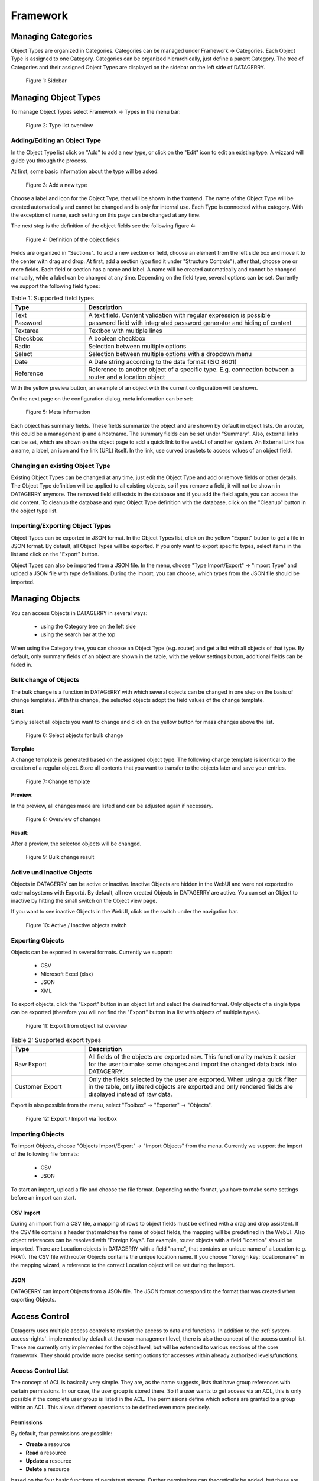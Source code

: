*********
Framework
*********

Managing Categories
===================

Object Types are organized in Categories. Categories can be managed under Framework -> Categories. Each Object Type is
assigned to one Category. Categories can be organized hierarchically, just define a parent Category. The tree of
Categories and their assigned Object Types are displayed on the sidebar on the left side of DATAGERRY.

.. figure:: img/objects_categories_sidebar.png
    :width: 200

    Figure 1: Sidebar

Managing Object Types
=====================

To manage Object Types select Framework -> Types in the menu bar:

.. figure:: img/objects_menu_types.png
    :width: 300

    Figure 2: Type list overview

Adding/Editing an Object Type
-----------------------------
In the Object Type list click on "Add" to add a new type, or click on the "Edit" icon to edit an existing type. A
wizzard will guide you through the process.

At first, some basic information about the type will be asked:

.. figure:: img/objects_type_basic.png
    :width: 600

    Figure 3: Add a new type

Choose a label and icon for the Object Type, that will be shown in the frontend. The name of the Object Type will be 
created automatically and cannot be changed and is only for internal use. Each Type is connected with a category. With
the exception of name, each setting on this page can be changed at any time.

The next step is the definition of the object fields see the following figure 4:

.. figure:: img/objects_type_fields.png
    :width: 600

    Figure 4: Definition of the object fields

Fields are organized in "Sections". To add a new section or field, choose an element from the left side box and move it
to the center with drag and drop. At first, add a section (you find it under "Structure Controls"), after that, choose
one or more fields. Each field or section has a name and label. A name will be created automatically and cannot be
changed manually, while a label can be changed at any time. Depending on the field type, several options can be set.
Currently we support the following field types:


.. list-table:: Table 1: Supported field types
   :widths: 25 75
   :align: left
   :header-rows: 1

   * - Type
     - Description
   * - Text
     - A text field. Content validation with regular expression is possible
   * - Password
     - password field with integrated password generator and hiding of content
   * - Textarea
     - Textbox with multiple lines
   * - Checkbox
     - A boolean checkbox
   * - Radio
     - Selection between multiple options
   * - Select
     - Selection between multiple options with a dropdown menu
   * - Date
     - A Date string according to the date format (ISO 8601)
   * - Reference
     - Reference to another object of a specific type. E.g. connection between a router and a location object


With the yellow preview button, an example of an object with the current configuration will be shown.

On the next page on the configuration dialog, meta information can be set:

.. figure:: img/objects_type_meta.png
    :width: 600

    Figure 5: Meta information

Each object has summary fields. These fields summarize the object and are shown by default in object lists. On a router,
this could be a management ip and a hostname. The summary fields can be set under "Summary".
Also, external links can be set, which are shown on the object page to add a quick link to the webUI of another system.
An External Link has a name, a label, an icon and the link (URL) itself. In the link, use curved brackets to access
values of an object field.


Changing an existing Object Type
--------------------------------
Existing Object Types can be changed at any time, just edit the Object Type and add or remove fields or other details.
The Object Type definition will be applied to all existing objects, so if you remove a field, it will not be shown in
DATAGERRY anymore. The removed field still exists in the database and if you add the field again, you can access the old
content. To cleanup the database and sync Object Type definition with the database, click on the "Cleanup" button in the
object type list.


Importing/Exporting Object Types
--------------------------------
Object Types can be exported in JSON format. In the Object Types list, click on the yellow "Export" button to get a file
in JSON format. By default, all Object Types will be exported. If you only want to export specific types, select items
in the list and click on the "Export" button.

Object Types can also be imported from a JSON file. In the menu, choose "Type Import/Export" -> "Import Type" and upload
a JSON file with type definitions. During the import, you can choose, which types from the JSON file should be imported.


Managing Objects
================
You can access Objects in DATAGERRY in several ways:

 * using the Category tree on the left side
 * using the search bar at the top

When using the Category tree, you can choose an Object Type (e.g. router) and get a list with all objects of that type.
By default, only summary fields of an object are shown in the table, with the yellow settings button, additional fields
can be faded in.


Bulk change of Objects
----------------------
The bulk change is a function in DATAGERRY with which several objects can be changed in one step
on the basis of change templates. With this change, the selected objects adopt the field values of the change template.


**Start**

Simply select all objects you want to change and click on the yellow button for mass changes above the list.

.. figure:: img/objects_bulk_change_list.png
    :width: 600

    Figure 6: Select objects for bulk change

**Template**

A change template is generated based on the assigned object type. The following change template is identical
to the creation of a regular object. Store all contents that you want to
transfer to the objects later and save your entries.

.. figure:: img/objects_bulk_change_active.png
    :width: 600

    Figure 7: Change template

**Preview**:

In the preview, all changes made are listed and can be adjusted again if necessary.

.. figure:: img/objects_bulk_change_preview.png
    :width: 600

    Figure 8: Overview of changes

**Result**:

After a preview, the selected objects will be changed.

.. figure:: img/objects_bulk_change_list.png
    :width: 600

    Figure 9: Bulk change result


Active und Inactive Objects
---------------------------
Objects in DATAGERRY can be active or inactive. Inactive Objects are hidden in the WebUI and were not exported to
external systems with Exportd. By default, all new created Objects in DATAGERRY are active. You can set an Object to 
inactive by hitting the small switch on the Object view page.

If you want to see inactive Objects in the WebUI, click on the switch under the navigation bar.

.. figure:: img/objects_active_switch.png
    :width: 300

    Figure 10: Active / Inactive objects switch

Exporting Objects
-----------------
Objects can be exported in several formats. Currently we support:

 * CSV
 * Microsoft Excel (xlsx)
 * JSON
 * XML

To export objects, click the "Export" button in an object list and select the desired format. Only objects of a single
type can be exported (therefore you will not find the "Export" button in a list with objects of multiple types).

.. figure:: img/raw-custom-export.png
    :width: 600

    Figure 11: Export from object list overview


.. list-table:: Table 2: Supported export types
   :widths: 25 75
   :align: left
   :header-rows: 1

   * - Type
     - Description
   * - Raw Export
     - All fields of the objects are exported raw. This functionality makes it easier for the user to make some changes
       and import the changed data back into DATAGERRY.
   * - Customer Export
     - Only the fields selected by the user are exported. When using a quick filter in the table, only iltered objects
       are exported and only rendered fields are displayed instead of raw data.


| Export is also possible from the menu, select "Toolbox" -> "Exporter" -> "Objects".

.. figure:: img/object-import-export.png
    :width: 300

    Figure 12: Export / Import via Toolbox


Importing Objects
-----------------
To import Objects, choose "Objects Import/Export" -> "Import Objects" from the menu. Currently we support the import of
the following file formats:

 * CSV
 * JSON

To start an import, upload a file and choose the file format. Depending on the format, you have to make some settings
before an import can start.

CSV Import
^^^^^^^^^^
During an import from a CSV file, a mapping of rows to object fields must be defined with a drag and drop assistent.
If the CSV file contains a header that matches the name of object fields, the mapping will be predefined in the WebUI.
Also object references can be resolved with "Foreign Keys". For example, router objects with a field "location" should
be imported. There are Location objects in DATAGERRY with a field "name", that contains an unique name of a Location
(e.g. FRA1). The CSV file with router Objects contains the unique location name. If you choose "foreign key:
location:name" in the mapping wizard, a reference to the correct Location object will be set during the import.


JSON
^^^^
DATAGERRY can import Objects from a JSON file. The JSON format correspond to the format that was created when exporting
Objects.


Access Control
==============
Datagerry uses multiple access controls to restrict the access to data and functions.
In addition to the :ref:`system-access-rights`. implemented by default at the user management level,
there is also the concept of the access control list. These are currently only implemented for the object level,
but will be extended to various sections of the core framework.
They should provide more precise setting options for accesses within already authorized levels/functions.

Access Control List
-------------------
The concept of ACL is basically very simple. They are, as the name suggests,
lists that have group references with certain permissions. In our case, the user group is stored there.
So if a user wants to get access via an ACL, this is only possible if the complete user group is listed in the ACL.
The permissions define which actions are granted to a group within an ACL.
This allows different operations to be defined even more precisely.

Permissions
^^^^^^^^^^^
By default, four permissions are possible:

- **Create** a resource
- **Read** a resource
- **Update** a resource
- **Delete** a resource

based on the four basic functions of persistent storage.
Further permissions can theoretically be added, but these are not planned at the moment.

ACL vs. System-Rights
^^^^^^^^^^^^^^^^^^^^^
The difference between the system rights and the ACL is that the ACL only improves the system rights
and makes the accesses more detailed. They are **not a replacement** for the rights, they only extend the restrictions.
Groups that do not have rights for certain actions (for example: viewing an object) cannot do this,
even if their group is explicitly listed in the respective ACL.

Object ACL
----------
The ACLs of the objects protect them from unauthorized access.
They are used to make objects accessible to certain user groups or to hide them.
This affects not only the view of the objects themselves, but any aspect of CRUD access to objects,
up to and including search, export, etc.

In principle, there are five different access situations to objects.

.. csv-table:: Table 3: Access situations
   :header: "Configuration", "Access"
   :widths: 50 50
   :align: left

   "No ACL defined", "Everyone has access to objects of this type"
   "ACL deactivated", "Everyone has access to objects of this type"
   "ACL enabled, but group not included", "No access to objects of this type"
   "ACL enabled and group included, but not the grant permission of the operation", "No access to objects of this type"
   "ACL enabled and group included and grant permission of the operation", "User group has access to objects of this type"

**Why additional protection of objects?**

Datagerry instances can be defined large and complex. In many companies there are different hierarchies and access
restrictions to different information areas. Until now, DATAGERRY only offered the possibility to give groups
general read/view rights to objects, but not to make individual groups of objects visible only to certain user groups.
Here the ACL help to restrict or allow the visibility of object information for certain user groups
depending on the configuration.


Configure Object ACL
^^^^^^^^^^^^^^^^^^^^
Object ACL are defined in the respective type definitions via the type builder.
These can be defined under the ACL step based on the type. By default, they are disabled and the menu is excluded.

.. figure:: img/object_type_builder_acl_protected.png
    :width: 600
    :alt: Deactivated object acl

    Figure 13: Deactivated object acl

When activated, the menu is enabled and groups can be added to an ACL with the respective permissions.

.. figure:: img/object_type_builder_acl_setup.png
    :width: 600
    :alt: While object acl configure

    Figure 14: While object acl configure

After adding the groups, they are displayed in the list below and their permissions can be edited further.
But a group can only appear once in an ACL.
Listing the same group with different permissions in the same list is not possible.

.. figure:: img/object_type_builder_acl_example.png
    :width: 600
    :alt: Inserted object acl

    Figure 15: Inserted object acl

The ACL settings are retained at the object level even after the ACL is disabled, but then they are no longer applied.